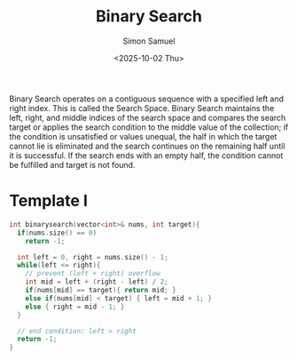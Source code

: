 #+Title: Binary Search
#+Author: Simon Samuel
#+Date: <2025-10-02 Thu>

Binary Search operates on a contiguous sequence with a specified left and right index. This is called the Search Space. Binary Search maintains the left, right, and middle indices of the search space and compares the search target or applies the search condition to the middle value of the collection; if the condition is unsatisfied or values unequal, the half in which the target cannot lie is eliminated and the search continues on the remaining half until it is successful. If the search ends with an empty half, the condition cannot be fulfilled and target is not found.

* Template I
#+begin_src cpp
    int binarysearch(vector<int>& nums, int target){
      if(nums.size() == 0)
        return -1;

      int left = 0, right = nums.size() - 1;
      while(left <= right){
        // prevent (left + right) overflow
        int mid = left + (right - left) / 2;
        if(nums[mid] == target){ return mid; }
        else if(nums[mid] < target) { left = mid + 1; }
        else { right = mid - 1; }
      }

      // end condition: left > right
      return -1;
    }
#+end_src
